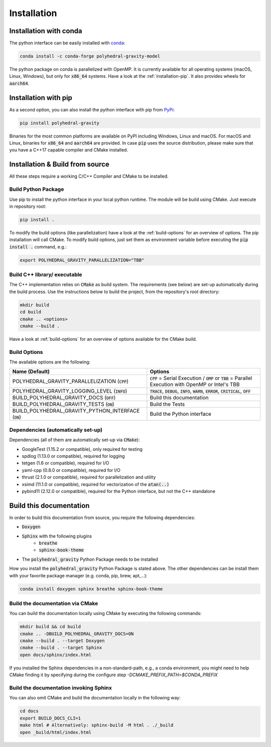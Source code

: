 Installation
============



Installation with conda
-----------------------

The python interface can be easily installed with `conda <https://anaconda.org/conda-forge/polyhedral-gravity-model>`__:

.. code-block:: bash

    conda install -c conda-forge polyhedral-gravity-model

The python package on conda is parallelized with OpenMP.
It is currently available for all operating systems (macOS, Linux, Windows), but
only for :code:`x86_64` systems.
Have a look at the :ref:`installation-pip`. It also provides wheels for :code:`aarch64`.


.. _installation-pip:

Installation with pip
---------------------

As a second option, you can also install the python interface with pip from
`PyPi <https://pypi.org/project/polyhedral-gravity/>`__:

.. code-block:: bash

    pip install polyhedral-gravity

Binaries for the most common platforms are available on PyPI including
Windows, Linux and macOS. For macOS and Linux, binaries for
:code:`x86_64` and :code:`aarch64` are provided.
In case :code:`pip` uses the source distribution, please make sure that
you have a C++17 capable compiler and CMake installed.


Installation & Build from source
--------------------------------

All these steps require a working C/C++ Compiler and CMake to be installed.

Build Python Package
~~~~~~~~~~~~~~~~~~~~

Use pip to install the python interface in your local python runtime.
The module will be build using CMake. Just execute in repository root:

.. code-block::

    pip install .

To modify the build options (like parallelization) have a look
at the :ref:`build-options` for an overview of options.
The pip installation will call CMake. To modify build options, just set them as
environment variable before executing the :code:`pip install .` command, e.g.:

.. code-block::

    export POLYHEDRAL_GRAVITY_PARALLELIZATION="TBB"


Build C++ library/ executable
~~~~~~~~~~~~~~~~~~~~~~~~~~~~~

The C++ implementation relies on :code:`CMake` as build system.
The requirements (see below) are set-up automatically during
the build process. Use the instructions below to build the project, from the
repository's root directory:

.. code-block:: bash

    mkdir build
    cd build
    cmake .. <options>
    cmake --build .

Have a look at :ref:`build-options` for an overview of options available for the CMake build.


.. _build-options:

Build Options
~~~~~~~~~~~~~

The available options are the following:

====================================================== ============================================================================================================
Name (Default)                                         Options
====================================================== ============================================================================================================
POLYHEDRAL_GRAVITY_PARALLELIZATION (:code:`CPP`)       :code:`CPP` = Serial Execution / :code:`OMP` or :code:`TBB`  = Parallel Execution with OpenMP or Intel's TBB
POLYHEDRAL_GRAVITY_LOGGING_LEVEL (:code:`INFO`)        :code:`TRACE`, :code:`DEBUG`, :code:`INFO`, :code:`WARN`, :code:`ERROR`, :code:`CRITICAL`, :code:`OFF`
BUILD_POLYHEDRAL_GRAVITY_DOCS (:code:`OFF`)            Build this documentation
BUILD_POLYHEDRAL_GRAVITY_TESTS (:code:`ON`)            Build the Tests
BUILD_POLYHEDRAL_GRAVITY_PYTHON_INTERFACE (:code:`ON`) Build the Python interface
====================================================== ============================================================================================================

Dependencies (automatically set-up)
~~~~~~~~~~~~~~~~~~~~~~~~~~~~~~~~~~~

Dependencies (all of them are automatically set-up via :code:`CMake`):

- GoogleTest (1.15.2 or compatible), only required for testing
- spdlog (1.13.0 or compatible), required for logging
- tetgen (1.6 or compatible), required for I/O
- yaml-cpp (0.8.0 or compatible), required for I/O
- thrust (2.1.0 or compatible), required for parallelization and utility
- xsimd (11.1.0 or compatible), required for vectorization of the :code:`atan(..)`
- pybind11 (2.12.0 or compatible), required for the Python interface, but not the C++ standalone

Build this documentation
------------------------

In order to build this documentation from source, you require the following dependencies:

- :code:`Doxygen`
- :code:`Sphinx` with the following plugins
    - :code:`breathe`
    - :code:`sphinx-book-theme`
- The :code:`polyhedral_gravity` Python Package needs to be installed

How you install the :code:`polyhedral_gravity` Python Package is stated above.
The other dependencies can be install them with your favorite package manager (e.g. conda, pip, brew, apt,...):

.. code-block:: bash

    conda install doxygen sphinx breathe sphinx-book-theme


Build the documentation via CMake
~~~~~~~~~~~~~~~~~~~~~~~~~~~~~~~~~

You can build the documentation locally using CMake by executing the following commands:

.. code-block:: bash

    mkdir build && cd build
    cmake .. -DBUILD_POLYHEDRAL_GRAVITY_DOCS=ON
    cmake --build . --target Doxygen
    cmake --build . --target Sphinx
    open docs/sphinx/index.html

If you installed the Sphinx dependencies in a non-standard-path, e.g., a conda environment, you might need to help CMake
finding it by specifying during the configure step `-DCMAKE_PREFIX_PATH=$CONDA_PREFIX`

Build the documentation invoking Sphinx
~~~~~~~~~~~~~~~~~~~~~~~~~~~~~~~~~~~~~~~

You can also omit CMake and build the documentation locally in the following way:

.. code-block:: bash

    cd docs
    export BUILD_DOCS_CLI=1
    make html # Alternatively: sphinx-build -M html . ./_build
    open _build/html/index.html
